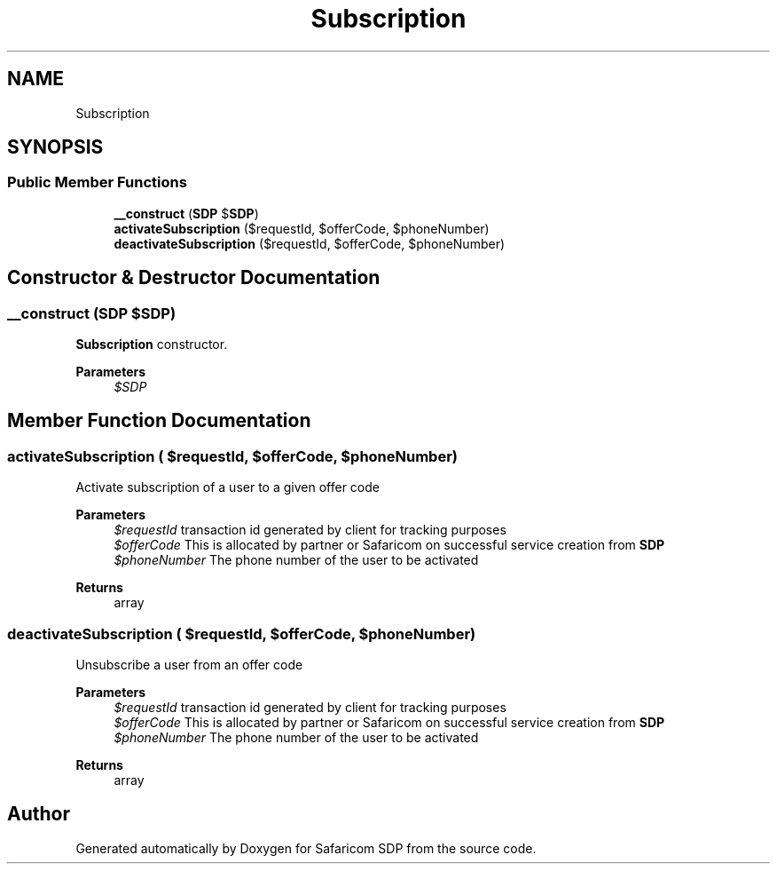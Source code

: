 .TH "Subscription" 3 "Sat Sep 26 2020" "Safaricom SDP" \" -*- nroff -*-
.ad l
.nh
.SH NAME
Subscription
.SH SYNOPSIS
.br
.PP
.SS "Public Member Functions"

.in +1c
.ti -1c
.RI "\fB__construct\fP (\fBSDP\fP $\fBSDP\fP)"
.br
.ti -1c
.RI "\fBactivateSubscription\fP ($requestId, $offerCode, $phoneNumber)"
.br
.ti -1c
.RI "\fBdeactivateSubscription\fP ($requestId, $offerCode, $phoneNumber)"
.br
.in -1c
.SH "Constructor & Destructor Documentation"
.PP 
.SS "__construct (\fBSDP\fP $SDP)"
\fBSubscription\fP constructor\&. 
.PP
\fBParameters\fP
.RS 4
\fI$SDP\fP 
.RE
.PP

.SH "Member Function Documentation"
.PP 
.SS "activateSubscription ( $requestId,  $offerCode,  $phoneNumber)"
Activate subscription of a user to a given offer code
.PP
\fBParameters\fP
.RS 4
\fI$requestId\fP transaction id generated by client for tracking purposes 
.br
\fI$offerCode\fP This is allocated by partner or Safaricom on successful service creation from \fBSDP\fP 
.br
\fI$phoneNumber\fP The phone number of the user to be activated 
.RE
.PP
\fBReturns\fP
.RS 4
array 
.RE
.PP

.SS "deactivateSubscription ( $requestId,  $offerCode,  $phoneNumber)"
Unsubscribe a user from an offer code
.PP
\fBParameters\fP
.RS 4
\fI$requestId\fP transaction id generated by client for tracking purposes 
.br
\fI$offerCode\fP This is allocated by partner or Safaricom on successful service creation from \fBSDP\fP 
.br
\fI$phoneNumber\fP The phone number of the user to be activated 
.RE
.PP
\fBReturns\fP
.RS 4
array 
.RE
.PP


.SH "Author"
.PP 
Generated automatically by Doxygen for Safaricom SDP from the source code\&.
